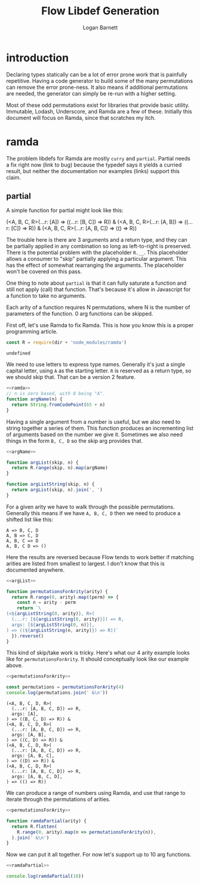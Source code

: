 #+TITLE: Flow Libdef Generation
#+AUTHOR: Logan Barnett
#+EMAIL: logustus@gmail.com
#+TAGS: javascript flow code-gen

* introduction
Declaring types statically can be a lot of error prone work that is painfully
repetitive. Having a code generator to build some of the many permutations can
remove the error prone-ness. It also means if additional permutations are
needed, the generator can simply be re-run with a higher setting.

Most of these odd permutations exist for libraries that provide basic utility.
Immutable, Lodash, Underscore, and Ramda are a few of these. Initially this
document will focus on Ramda, since that scratches my itch.

* ramda

The problem libdefs for Ramda are mostly =curry= and =partial=. Partial needs a
fix right now (link to bug) because the typedef says it yields a curried result,
but neither the documentation nor examples (links) support this claim.

** partial
A simple function for partial might look like this:

#+BEGIN_EXAMPLE javascript
(<A, B, C, R>(...r: [A]) => ((...r: [B, C]) => R)) &
(<A, B, C, R>(...r: [A, B]) => ((...r: [C]) => R)) &
(<A, B, C, R>(...r: [A, B, C]) => (() => R))
#+END_EXAMPLE

The trouble here is there are 3 arguments and a return type, and they can be
partially applied in any combination so long as left-to-right is preserved.
There is the potential problem with the placeholder =R.__=. This placeholder
allows a consumer to "skip" partially applying a particular argument. This has
the effect of somewhat rearranging the arguments. The placeholder won't be
covered on this pass.

One thing to note about =partial= is that it can fully saturate a function and
still not apply (call) that function. That's because it's allow in Javascript
for a function to take no arguments.

Each arity of a function requires N permutations, where N is the number of
parameters of the function. 0 arg functions can be skipped.

First off, let's use Ramda to fix Ramda. This is how you know this is a proper
programming article.

#+NAME: ramda
#+BEGIN_SRC js :noweb yes :var dir=(file-name-directory buffer-file-name)
const R = require(dir + 'node_modules/ramda')
#+END_SRC

#+RESULTS: ramda
: undefined

We need to use letters to express type names. Generally it's just a single
capital letter, using =A= as the starting letter. =R= is reserved as a return
type, so we should skip that. That can be a version 2 feature.

#+NAME: argName
#+BEGIN_SRC javascript :noweb yes
<<ramda>>
// n is zero based, with 0 being "A".
function argName(n) {
  return String.fromCodePoint(65 + n)
}
#+END_SRC

Having a single argument from a number is useful, but we also need to string
together a series of them. This function produces an incrementing list of
arguments based on the number we give it. Sometimes we also need things in the
form =B, C, D= so the skip arg provides that.
#+NAME: argList
#+BEGIN_SRC js :noweb yes
<<argName>>

function argList(skip, n) {
  return R.range(skip, n).map(argName)
}

function argListString(skip, n) {
  return argList(skip, n).join(', ')
}
#+END_SRC

For a given arity we have to walk through the possible permutations. Generally
this means if we have =A, B, C, D= then we need to produce a shifted list like
this:
#+BEGIN_EXAMPLE
A => B, C, D
A, B => C, D
A, B, C => D
A, B, C D => ()
#+END_EXAMPLE

Here the results are reversed because Flow tends to work better if matching
arities are listed from smallest to largest. I don't know that this is
documented anywhere.

#+NAME: permutationsForArity
#+BEGIN_SRC js :noweb yes
<<argList>>

function permutationsForArity(arity) {
  return R.range(0, arity).map((perm) => {
    const n = arity - perm
    return `\
(<${argListString(0, arity)}, R>(
  (...r: [${argListString(0, arity)}]) => R,
  args: [${argListString(0, n)}],
) => ((${argListString(n, arity)}) => R))`
  }).reverse()
}
#+END_SRC

#+RESULTS: permutationsForArity

This kind of skip/take work is tricky. Here's what our 4 arity example looks
like for =permutationsForArity=. It should conceptually look like our example
above.

#+BEGIN_SRC js :exports both :noweb yes :var dir=(file-name-directory buffer-file-name) :results output verbatim
<<permutationsForArity>>

const permutations = permutationsForArity(4)
console.log(permutations.join(' &\n'))
#+END_SRC

#+RESULTS:
#+begin_example
(<A, B, C, D, R>(
  (...r: [A, B, C, D]) => R,
  args: [A],
) => ((B, C, D) => R)) &
(<A, B, C, D, R>(
  (...r: [A, B, C, D]) => R,
  args: [A, B],
) => ((C, D) => R)) &
(<A, B, C, D, R>(
  (...r: [A, B, C, D]) => R,
  args: [A, B, C],
) => ((D) => R)) &
(<A, B, C, D, R>(
  (...r: [A, B, C, D]) => R,
  args: [A, B, C, D],
) => (() => R))
#+end_example

We can produce a range of numbers using Ramda, and use that range to iterate
through the permutations of arities.
#+NAME: ramdaPartial
#+BEGIN_SRC js :noweb yes
<<permutationsForArity>>

function ramdaPartial(arity) {
  return R.flatten(
    R.range(0, arity).map(n => permutationsForArity(n)),
  ).join(' &\n')
}
#+END_SRC

Now we can put it all together. For now let's support up to 10 arg functions.
#+BEGIN_SRC js :noweb yes :var dir=(file-name-directory buffer-file-name) :results output verbatim :tangle ramda-partial.js
<<ramdaPartial>>

console.log(ramdaPartial(10))
#+END_SRC

#+RESULTS:
#+begin_example
(<A, R>(
  (...r: [A]) => R,
  args: [A],
) => (() => R)) &
(<A, B, R>(
  (...r: [A, B]) => R,
  args: [A],
) => ((B) => R)) &
(<A, B, R>(
  (...r: [A, B]) => R,
  args: [A, B],
) => (() => R)) &
(<A, B, C, R>(
  (...r: [A, B, C]) => R,
  args: [A],
) => ((B, C) => R)) &
(<A, B, C, R>(
  (...r: [A, B, C]) => R,
  args: [A, B],
) => ((C) => R)) &
(<A, B, C, R>(
  (...r: [A, B, C]) => R,
  args: [A, B, C],
) => (() => R)) &
(<A, B, C, D, R>(
  (...r: [A, B, C, D]) => R,
  args: [A],
) => ((B, C, D) => R)) &
(<A, B, C, D, R>(
  (...r: [A, B, C, D]) => R,
  args: [A, B],
) => ((C, D) => R)) &
(<A, B, C, D, R>(
  (...r: [A, B, C, D]) => R,
  args: [A, B, C],
) => ((D) => R)) &
(<A, B, C, D, R>(
  (...r: [A, B, C, D]) => R,
  args: [A, B, C, D],
) => (() => R)) &
(<A, B, C, D, E, R>(
  (...r: [A, B, C, D, E]) => R,
  args: [A],
) => ((B, C, D, E) => R)) &
(<A, B, C, D, E, R>(
  (...r: [A, B, C, D, E]) => R,
  args: [A, B],
) => ((C, D, E) => R)) &
(<A, B, C, D, E, R>(
  (...r: [A, B, C, D, E]) => R,
  args: [A, B, C],
) => ((D, E) => R)) &
(<A, B, C, D, E, R>(
  (...r: [A, B, C, D, E]) => R,
  args: [A, B, C, D],
) => ((E) => R)) &
(<A, B, C, D, E, R>(
  (...r: [A, B, C, D, E]) => R,
  args: [A, B, C, D, E],
) => (() => R)) &
(<A, B, C, D, E, F, R>(
  (...r: [A, B, C, D, E, F]) => R,
  args: [A],
) => ((B, C, D, E, F) => R)) &
(<A, B, C, D, E, F, R>(
  (...r: [A, B, C, D, E, F]) => R,
  args: [A, B],
) => ((C, D, E, F) => R)) &
(<A, B, C, D, E, F, R>(
  (...r: [A, B, C, D, E, F]) => R,
  args: [A, B, C],
) => ((D, E, F) => R)) &
(<A, B, C, D, E, F, R>(
  (...r: [A, B, C, D, E, F]) => R,
  args: [A, B, C, D],
) => ((E, F) => R)) &
(<A, B, C, D, E, F, R>(
  (...r: [A, B, C, D, E, F]) => R,
  args: [A, B, C, D, E],
) => ((F) => R)) &
(<A, B, C, D, E, F, R>(
  (...r: [A, B, C, D, E, F]) => R,
  args: [A, B, C, D, E, F],
) => (() => R)) &
(<A, B, C, D, E, F, G, R>(
  (...r: [A, B, C, D, E, F, G]) => R,
  args: [A],
) => ((B, C, D, E, F, G) => R)) &
(<A, B, C, D, E, F, G, R>(
  (...r: [A, B, C, D, E, F, G]) => R,
  args: [A, B],
) => ((C, D, E, F, G) => R)) &
(<A, B, C, D, E, F, G, R>(
  (...r: [A, B, C, D, E, F, G]) => R,
  args: [A, B, C],
) => ((D, E, F, G) => R)) &
(<A, B, C, D, E, F, G, R>(
  (...r: [A, B, C, D, E, F, G]) => R,
  args: [A, B, C, D],
) => ((E, F, G) => R)) &
(<A, B, C, D, E, F, G, R>(
  (...r: [A, B, C, D, E, F, G]) => R,
  args: [A, B, C, D, E],
) => ((F, G) => R)) &
(<A, B, C, D, E, F, G, R>(
  (...r: [A, B, C, D, E, F, G]) => R,
  args: [A, B, C, D, E, F],
) => ((G) => R)) &
(<A, B, C, D, E, F, G, R>(
  (...r: [A, B, C, D, E, F, G]) => R,
  args: [A, B, C, D, E, F, G],
) => (() => R)) &
(<A, B, C, D, E, F, G, H, R>(
  (...r: [A, B, C, D, E, F, G, H]) => R,
  args: [A],
) => ((B, C, D, E, F, G, H) => R)) &
(<A, B, C, D, E, F, G, H, R>(
  (...r: [A, B, C, D, E, F, G, H]) => R,
  args: [A, B],
) => ((C, D, E, F, G, H) => R)) &
(<A, B, C, D, E, F, G, H, R>(
  (...r: [A, B, C, D, E, F, G, H]) => R,
  args: [A, B, C],
) => ((D, E, F, G, H) => R)) &
(<A, B, C, D, E, F, G, H, R>(
  (...r: [A, B, C, D, E, F, G, H]) => R,
  args: [A, B, C, D],
) => ((E, F, G, H) => R)) &
(<A, B, C, D, E, F, G, H, R>(
  (...r: [A, B, C, D, E, F, G, H]) => R,
  args: [A, B, C, D, E],
) => ((F, G, H) => R)) &
(<A, B, C, D, E, F, G, H, R>(
  (...r: [A, B, C, D, E, F, G, H]) => R,
  args: [A, B, C, D, E, F],
) => ((G, H) => R)) &
(<A, B, C, D, E, F, G, H, R>(
  (...r: [A, B, C, D, E, F, G, H]) => R,
  args: [A, B, C, D, E, F, G],
) => ((H) => R)) &
(<A, B, C, D, E, F, G, H, R>(
  (...r: [A, B, C, D, E, F, G, H]) => R,
  args: [A, B, C, D, E, F, G, H],
) => (() => R)) &
(<A, B, C, D, E, F, G, H, I, R>(
  (...r: [A, B, C, D, E, F, G, H, I]) => R,
  args: [A],
) => ((B, C, D, E, F, G, H, I) => R)) &
(<A, B, C, D, E, F, G, H, I, R>(
  (...r: [A, B, C, D, E, F, G, H, I]) => R,
  args: [A, B],
) => ((C, D, E, F, G, H, I) => R)) &
(<A, B, C, D, E, F, G, H, I, R>(
  (...r: [A, B, C, D, E, F, G, H, I]) => R,
  args: [A, B, C],
) => ((D, E, F, G, H, I) => R)) &
(<A, B, C, D, E, F, G, H, I, R>(
  (...r: [A, B, C, D, E, F, G, H, I]) => R,
  args: [A, B, C, D],
) => ((E, F, G, H, I) => R)) &
(<A, B, C, D, E, F, G, H, I, R>(
  (...r: [A, B, C, D, E, F, G, H, I]) => R,
  args: [A, B, C, D, E],
) => ((F, G, H, I) => R)) &
(<A, B, C, D, E, F, G, H, I, R>(
  (...r: [A, B, C, D, E, F, G, H, I]) => R,
  args: [A, B, C, D, E, F],
) => ((G, H, I) => R)) &
(<A, B, C, D, E, F, G, H, I, R>(
  (...r: [A, B, C, D, E, F, G, H, I]) => R,
  args: [A, B, C, D, E, F, G],
) => ((H, I) => R)) &
(<A, B, C, D, E, F, G, H, I, R>(
  (...r: [A, B, C, D, E, F, G, H, I]) => R,
  args: [A, B, C, D, E, F, G, H],
) => ((I) => R)) &
(<A, B, C, D, E, F, G, H, I, R>(
  (...r: [A, B, C, D, E, F, G, H, I]) => R,
  args: [A, B, C, D, E, F, G, H, I],
) => (() => R))
#+end_example
